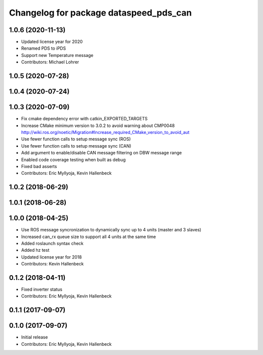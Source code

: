 ^^^^^^^^^^^^^^^^^^^^^^^^^^^^^^^^^^^^^^^
Changelog for package dataspeed_pds_can
^^^^^^^^^^^^^^^^^^^^^^^^^^^^^^^^^^^^^^^

1.0.6 (2020-11-13)
------------------
* Updated license year for 2020
* Renamed PDS to iPDS
* Support new Temperature message
* Contributors: Michael Lohrer

1.0.5 (2020-07-28)
------------------

1.0.4 (2020-07-24)
------------------

1.0.3 (2020-07-09)
------------------
* Fix cmake dependency error with catkin_EXPORTED_TARGETS
* Increase CMake minimum version to 3.0.2 to avoid warning about CMP0048
  http://wiki.ros.org/noetic/Migration#Increase_required_CMake_version_to_avoid_aut
* Use fewer function calls to setup message sync (ROS)
* Use fewer function calls to setup message sync (CAN)
* Add argument to enable/disable CAN message filtering on DBW message range
* Enabled code coverage testing when built as debug
* Fixed bad asserts
* Contributors: Eric Myllyoja, Kevin Hallenbeck

1.0.2 (2018-06-29)
------------------

1.0.1 (2018-06-28)
------------------

1.0.0 (2018-04-25)
------------------
* Use ROS message syncronization to dynamically sync up to 4 units (master and 3 slaves)
* Increased can_rx queue size to support all 4 units at the same time
* Added roslaunch syntax check
* Added hz test
* Updated license year for 2018
* Contributors: Kevin Hallenbeck

0.1.2 (2018-04-11)
------------------
* Fixed inverter status
* Contributors: Eric Myllyoja, Kevin Hallenbeck

0.1.1 (2017-09-07)
------------------

0.1.0 (2017-09-07)
------------------
* Initial release
* Contributors: Eric Myllyoja, Kevin Hallenbeck
